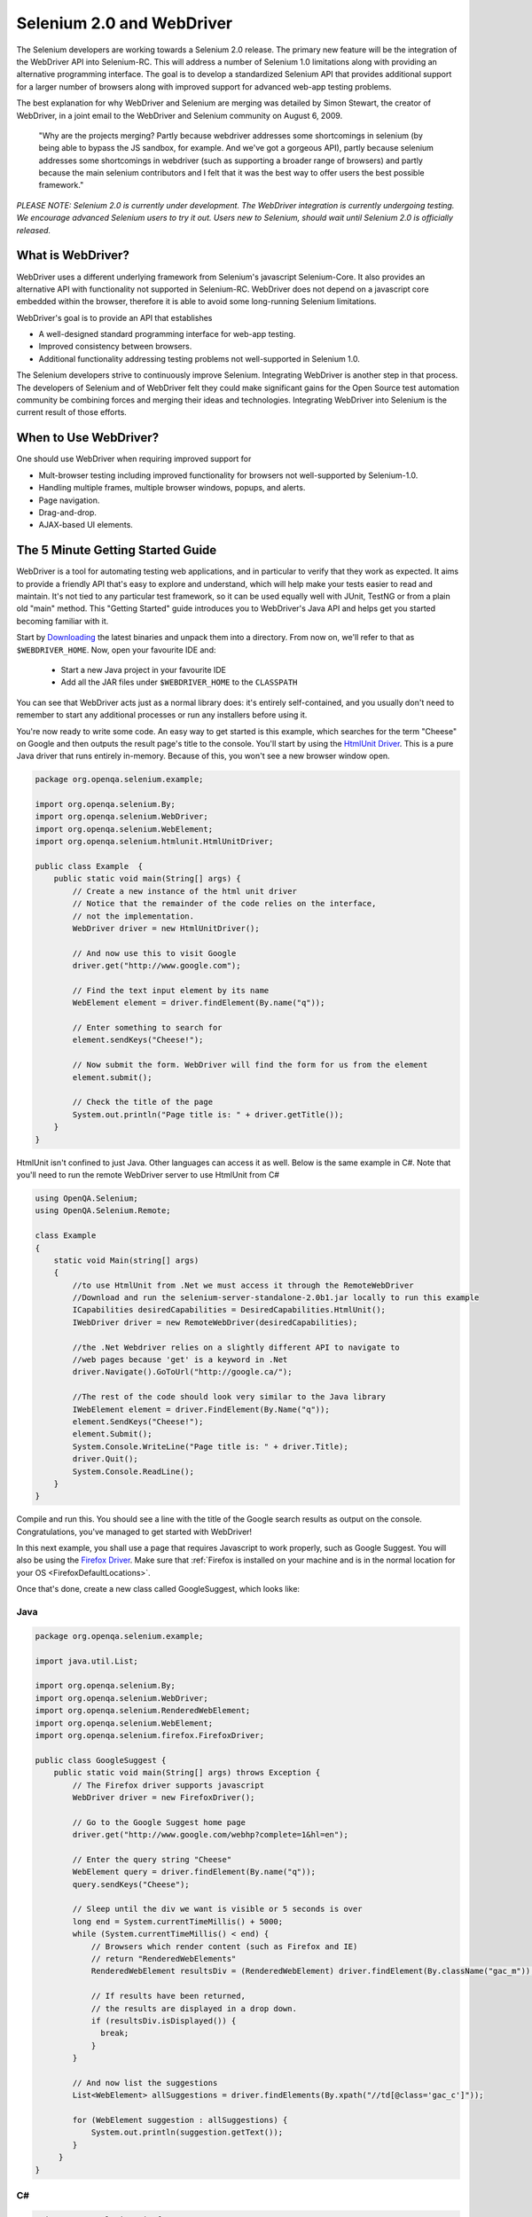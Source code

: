 Selenium 2.0 and WebDriver
==========================

.. _chapter09-reference:

The Selenium developers are working towards a Selenium 2.0 release.  The primary new feature
will be the integration of the WebDriver API into Selenium-RC.  This will address
a number of Selenium 1.0 limitations along with providing an alternative programming
interface.  The goal is to develop a standardized Selenium API that provides additional
support for a larger number of browsers along with improved support for 
advanced web-app testing problems.

The best explanation for why WebDriver and Selenium are merging was detailed by Simon Stewart, the creator of WebDriver, in a joint email to the WebDriver and Selenium community on August 6, 2009.

	"Why are the projects merging?  Partly because webdriver addresses some shortcomings in 
	selenium (by being able to bypass the JS sandbox, for example. And we've got a gorgeous API),
	partly because selenium addresses some shortcomings in webdriver (such as supporting a broader
	range of browsers) and partly because the main selenium contributors and I felt that it was the
	best way to offer users the best possible framework."

*PLEASE NOTE:  Selenium 2.0 is currently under development.  The WebDriver integration is
currently undergoing testing. We encourage advanced Selenium users to try it out.  Users new to Selenium, should wait until Selenium 2.0 is officially released.*


What is WebDriver?
------------------

WebDriver uses a different underlying framework from Selenium's javascript Selenium-Core.  
It also provides an alternative API with functionality not
supported in Selenium-RC.  WebDriver does not depend on a javascript core embedded
within the browser, therefore it is able to avoid some long-running Selenium limitations. 

WebDriver's goal is to provide an API that establishes 

- A well-designed standard programming interface for web-app testing.
- Improved consistency between browsers.
- Additional functionality addressing testing problems not well-supported in Selenium 1.0.

The Selenium developers strive to continuously improve Selenium.  Integrating
WebDriver is another step in that process.  The developers of Selenium
and of WebDriver felt they could make significant gains for the Open Source
test automation community be combining forces and merging their ideas and technologies.
Integrating WebDriver into Selenium is the current result of those efforts.


When to Use WebDriver?
----------------------

One should use WebDriver when requiring improved support for  

* Mult-browser testing including improved functionality for browsers not well-supported by Selenium-1.0.
* Handling multiple frames, multiple browser windows, popups, and alerts.
* Page navigation.
* Drag-and-drop.
* AJAX-based UI elements.


The 5 Minute Getting Started Guide
----------------------------------
 
WebDriver is a tool for automating testing web applications, and in particular 
to verify that they work as expected. It aims to provide a friendly API that's
easy to explore and understand, which will help make your tests easier to 
read and maintain. It's not tied to any particular test framework, so it can 
be used equally well with JUnit, TestNG or from a plain old "main" method. 
This "Getting Started" guide introduces you to WebDriver's Java API and helps 
get you started becoming familiar with it.

Start by `Downloading <http://code.google.com/p/selenium/downloads/list>`_ 
the latest binaries and unpack them into a directory. From now on, we'll 
refer to that as ``$WEBDRIVER_HOME``. Now, open your favourite IDE and:

 * Start a new Java project in your favourite IDE
 * Add all the JAR files under ``$WEBDRIVER_HOME`` to the ``CLASSPATH``

You can see that WebDriver acts just as a normal library does: it's 
entirely self-contained, and you usually don't need to remember to start any 
additional processes or run any installers before using it. 

You're now ready to write some code. An easy way to get started is this 
example, which searches for the term "Cheese" on Google and then outputs the 
result page's title to the console. You'll start by using the `HtmlUnit Driver`_. 
This is a pure Java driver that runs entirely in-memory. Because of this, you 
won't see a new browser window open. 

.. code-block:: java

    package org.openqa.selenium.example;

    import org.openqa.selenium.By;
    import org.openqa.selenium.WebDriver;
    import org.openqa.selenium.WebElement;
    import org.openqa.selenium.htmlunit.HtmlUnitDriver;

    public class Example  {
        public static void main(String[] args) {
            // Create a new instance of the html unit driver
            // Notice that the remainder of the code relies on the interface, 
            // not the implementation.
            WebDriver driver = new HtmlUnitDriver();

            // And now use this to visit Google
            driver.get("http://www.google.com");

            // Find the text input element by its name
            WebElement element = driver.findElement(By.name("q"));

            // Enter something to search for
            element.sendKeys("Cheese!");

            // Now submit the form. WebDriver will find the form for us from the element
            element.submit();

            // Check the title of the page
            System.out.println("Page title is: " + driver.getTitle());
        }
    }
	
HtmlUnit isn't confined to just Java. Other languages can access it as well. Below
is the same example in C#. Note that you'll need to run the remote WebDriver server
to use HtmlUnit from C#

.. code-block:: c#

    using OpenQA.Selenium;
    using OpenQA.Selenium.Remote;

    class Example
    {
        static void Main(string[] args)
        {
            //to use HtmlUnit from .Net we must access it through the RemoteWebDriver
            //Download and run the selenium-server-standalone-2.0b1.jar locally to run this example
            ICapabilities desiredCapabilities = DesiredCapabilities.HtmlUnit();
            IWebDriver driver = new RemoteWebDriver(desiredCapabilities);

            //the .Net Webdriver relies on a slightly different API to navigate to
            //web pages because 'get' is a keyword in .Net
            driver.Navigate().GoToUrl("http://google.ca/");

            //The rest of the code should look very similar to the Java library
            IWebElement element = driver.FindElement(By.Name("q"));
            element.SendKeys("Cheese!");
            element.Submit();
            System.Console.WriteLine("Page title is: " + driver.Title);
            driver.Quit();
            System.Console.ReadLine();
        }
    }
    
Compile and run this. You should see a line with the title of the Google search 
results as output on the console. Congratulations, you've managed to get 
started with WebDriver!

In this next example, you shall use a page that requires Javascript to work 
properly, such as Google Suggest. You will also be using the `Firefox Driver`_. 
Make sure that :ref:`Firefox is installed on your machine and is in the normal 
location for your OS <FirefoxDefaultLocations>`.

Once that's done, create a new class called GoogleSuggest, which looks like:

Java
~~~~

.. code-block:: java

    package org.openqa.selenium.example;

    import java.util.List;

    import org.openqa.selenium.By;
    import org.openqa.selenium.WebDriver;
    import org.openqa.selenium.RenderedWebElement;
    import org.openqa.selenium.WebElement;
    import org.openqa.selenium.firefox.FirefoxDriver;

    public class GoogleSuggest {
        public static void main(String[] args) throws Exception {
            // The Firefox driver supports javascript 
            WebDriver driver = new FirefoxDriver();

            // Go to the Google Suggest home page
            driver.get("http://www.google.com/webhp?complete=1&hl=en");
            
            // Enter the query string "Cheese"
            WebElement query = driver.findElement(By.name("q"));
            query.sendKeys("Cheese");

            // Sleep until the div we want is visible or 5 seconds is over
            long end = System.currentTimeMillis() + 5000;
            while (System.currentTimeMillis() < end) {
                // Browsers which render content (such as Firefox and IE)
                // return "RenderedWebElements"
                RenderedWebElement resultsDiv = (RenderedWebElement) driver.findElement(By.className("gac_m"));

                // If results have been returned,
                // the results are displayed in a drop down.
                if (resultsDiv.isDisplayed()) {
                  break;
                }
            }

            // And now list the suggestions
            List<WebElement> allSuggestions = driver.findElements(By.xpath("//td[@class='gac_c']"));
            
            for (WebElement suggestion : allSuggestions) {
                System.out.println(suggestion.getText());
            }
         }
    }

C#
~~

.. code-block:: c#

    using OpenQA.Selenium.Firefox;
    using OpenQA.Selenium;
    using System.Collections.ObjectModel;
     
    class GoogleSuggest
    {
     
        static void Main(string[] args)
        {
            IWebDriver driver = new FirefoxDriver();
            driver.Navigate().GoToUrl("http://www.google.com/webhp?complete=1&hl=en");
            IWebElement query = driver.FindElement(By.Name("q"));
            query.SendKeys("Cheese");
            
            //This line is different than the Java version above. Instead of telling the
            //executing thread to sleep we use an implicit wait. This means the driver won't instantly 
            //throw an error if the suggestion box isn't there. Instead it will poll the web page until
            //the element is present of the timeout expires, in this case 5 seconds.
            driver.Manage().Timeouts().ImplicitlyWait(new TimeSpan(0, 0, 5));
            ReadOnlyCollection<IWebElement> allSuggestions = driver.FindElements(By.XPath("//td[@class='gac_c']"));
            foreach (IWebElement suggestion in allSuggestions)
            {
                System.Console.WriteLine(suggestion.Text);
            }
            System.Console.ReadLine();
            driver.Quit();
        }
     
    }
    
When you run this program, you'll see the list of suggestions being printed 
to the console. That's all there is to using WebDriver! 

Hopefully, this will have whet your appetite for more. In the `Next Steps`_
section you will learn more about how to use WebDriver for things 
such as navigating forward and backward in your browser's history, and how to 
use frames and windows. It also provides a more complete discussion of the 
examples than `The 5 Minute Getting Started Guide`_. If you're ready, let's
take the `Next Steps`_!

.. _`Next Steps`: `Next Steps For Using WebDriver`_

Next Steps For Using WebDriver
------------------------------

Which Implementation of WebDriver Should I Use?
~~~~~~~~~~~~~~~~~~~~~~~~~~~~~~~~~~~~~~~~~~~~~~~

WebDriver is the name of the key interface against which tests should be 
written, but there are several implementations. These are:

=============================  ========================  =============================================
Name of driver                 Available on which OS?    Class to instantiate
=============================  ========================  =============================================
`HtmlUnit Driver`_             All                       org.openqa.selenium.htmlunit.HtmlUnitDriver
`Firefox Driver`_              All                       org.openqa.selenium.firefox.FirefoxDriver
`Internet Explorer Driver`_    Windows                   org.openqa.selenium.ie.InternetExplorerDriver
`Chrome Driver`_               All                       org.openqa.selenium.chrome.ChromeDriver
=============================  ========================  =============================================

You can find out more information about each of these by following the links in 
the table. Which you use depends on what you want to do. For sheer speed, the 
`HtmlUnit Driver`_ is great, but it's not graphical, which means that you can't 
watch what's happening. As a developer you may be comfortable with this, but 
sometimes it's good to be able to test using a real browser, especially when 
you're showing a demo of your application (or running the tests) for an 
audience. Often, this idea is referred to as "safety", and it falls into two 
parts. Firstly, there's "actual safety", which refers to whether or not the 
tests work as they should. This can be measured and quantified. Secondly, 
there's "perceived safety", which refers to whether or not an observer believes 
the tests work as they should. This varies from person to person, and will 
depend on their familiarity with the application under test, WebDriver, and your 
testing framework.

To support higher "perceived safety", you may wish to choose a driver such as 
the `Firefox Driver`_. This has the added advantage that this driver actually 
renders content to a screen, and so can be used to detect information such 
as the position of an element on a page, or the CSS properties that apply to 
it. However, this additional flexibility comes at the cost of slower overall 
speed. By writing your tests against the WebDriver interface, it is possible to 
pick the most appropriate driver for a given test.

To keep things simple, let's start with the `HtmlUnit Driver`_:

.. code-block:: java
    
    WebDriver driver = new HtmlUnitDriver();

Navigating
~~~~~~~~~~

The first thing you'll want to do with WebDriver is navigate to a page. The 
normal way to do this is by calling "get":

.. code-block:: java

    driver.get("http://www.google.com");

WebDriver will wait until the page has fully loaded (that is, the "onload" 
event has fired) before returning control to your test or script. It's worth
noting that if your page uses a lot of AJAX on load then WebDriver may not
know when it has completely loaded. If you need to ensure such pages are 
fully loaded then you can use "waits".

.. TODO: link to a section on explicit waits in WebDriver

Interacting With the Page
~~~~~~~~~~~~~~~~~~~~~~~~~

Just being able to go to places isn't terribly useful. What we'd really like 
to do is to interact with the pages, or, more specifically, the HTML elements 
within a page. First of all, we need to find one. WebDriver offers a number of 
ways of finding elements. For example, given an element defined as:

.. code-block:: html

    <input type="text" name="passwd" id="passwd-id" />

you could find it using any of:

.. code-block:: java

    WebElement element;
    element = driver.findElement(By.id("passwd-id"));
    element = driver.findElement(By.name("passwd"));
    element = driver.findElement(By.xpath("//input[@id='passwd-id']"));

You can also look for a link by its text, but be careful! The text must be an 
exact match! You should also be careful when using `XPATH in WebDriver`_. If 
there's more than one element that matches the query, then only the first will 
be returned. If nothing can be found, a ``NoSuchElementException`` will be 
thrown.

.. _`XPATH in WebDriver` : `How XPATH Works in WebDriver`_

WebDriver has an "Object-based" API; we represent all types of elements using 
the same interface:
`Web Element <http://selenium.googlecode.com/svn/webdriver/javadoc/org/openqa/selenium/WebElement.html>`_. 
This means that although you may see a lot of possible methods you could invoke 
when you hit your IDE's auto-complete key combination, not all of them will 
make sense or be valid. Don't worry! WebDriver will attempt to do the Right 
Thing, and if you call a method that makes no sense ("setSelected()" on a 
"meta" tag, for example) an exception will be thrown.

So, you've got an element. What can you do with it? First of all, you may want 
to enter some text into a text field:

.. code-block:: java

    element.sendKeys("some text");
    
You can simulate pressing the arrow keys by using the "Keys" class:

.. code-block:: java

    element.sendKeys(" and some", Keys.ARROW_DOWN);

It is possible to call sendKeys on any element, which makes it possible to test 
keyboard shortcuts such as those used on GMail. A side-effect of this is that 
typing something into a text field won't automatically clear it. Instead, what 
you type will be appended to what's already there. You can easily clear the 
contents of a text field or textarea:

.. code-block:: java

    element.clear();

Filling In Forms
~~~~~~~~~~~~~~~~

We've already seen how to enter text into a textarea or text field, but what 
about the other elements? You can "toggle" the state of checkboxes, and you 
can use "setSelected" to set something like an OPTION tag selected. Dealing 
with SELECT tags isn't too bad:

.. code-block:: java

    WebElement select = driver.findElement(By.xpath("//select"));
    List<WebElement> allOptions = select.findElements(By.tagName("option"));
    for (WebElement option : allOptions) {
        System.out.println(String.format("Value is: %s", option.getValue()));
        option.setSelected();
    }

This will find the first "SELECT" element on the page, and cycle through each 
of it's OPTIONs in turn, printing out their values, and selecting each in turn. 
As you can see, this isn't the most efficient way of dealing with SELECT 
elements. WebDriver's support classes include one called "Select", which 
provides useful methods for interacting with these.

.. code-block:: java

    Select select = new Select(driver.findElement(By.xpath("//select")));
    select.deselectAll();
    select.selectByVisibleText("Edam");

This will deselect all OPTIONs from the first SELECT on the page, and then 
select the OPTION with the displayed text of "Edam".

Once you've finished filling out the form, you probably want to submit it. One 
way to do this would be to find the "submit" button and click it:

.. code-block:: java

    driver.findElement(By.id("submit")).click();
    // Assume the button has the ID "submit" :)

Alternatively, WebDriver has the convenience method "submit" on every element. 
If you call this on an element within a form, WebDriver will walk up the DOM 
until it finds the enclosing form and then calls submit on that. If the 
element isn't in a form, then the ``NoSuchElementException`` will be thrown:

.. code-block:: java

    element.submit();

Getting Visual Information And Drag And Drop
~~~~~~~~~~~~~~~~~~~~~~~~~~~~~~~~~~~~~~~~~~~~

Sometimes you want to extract some visual information out of an element, 
perhaps to see if it's visible or where it is on screen. You can find out this 
information by casting the element to a ``RenderedWebElement``:

.. code-block:: java

    WebElement plain = driver.findElement(By.name("q"));
    RenderedWebElement element = (RenderedWebElement) element;

Not all drivers render their content to the screen (such as the 
`HtmlUnit Driver`_), so it's not safe to assume that the cast will work, but if 
it does you can gather additional information such as the size and location of 
the element. In addition, you can use drag and drop, either moving an element 
by a certain amount, or on to another element:

.. code-block:: java

    RenderedWebElement element = (RenderedWebElement) driver.findElement(By.name("source"));
    RenderedWebElement target = (RenderedWebElement) driver.findElement(By.name("target"));

    element.dragAndDropOn(target);

Moving Between Windows and Frames
~~~~~~~~~~~~~~~~~~~~~~~~~~~~~~~~~

It's rare for a modern web application not to have any frames or to be 
constrained to a single window. WebDriver supports moving between named 
windows using the "switchTo" method:

.. code-block:: java

    driver.switchTo().window("windowName");

All calls to ``driver`` will now be interpreted as being directed to the 
particular window. But how do you know the window's name? Take a look at the 
javascript or link that opened it:

.. code-block:: html

    <a href="somewhere.html" target="windowName">Click here to open a new window</a>

Alternatively, you can pass a "window handle" to the "switchTo().window()" 
method. Knowing this, it's possible to iterate over every open window like so:

.. code-block:: java

    for (String handle : driver.getWindowHandles()) {
        driver.switchTo().window(handle);
    }

You can also swing from frame to frame (or into iframes):

.. code-block:: java

    driver.switchTo().frame("frameName");

It's possible to access subframes by separating the path with a dot, and you 
can specify the frame by its index too. That is:

.. code-block:: java

    driver.switchTo().frame("frameName.0.child");

would go to the frame named "child" of the first subframe of the frame called 
"frameName". **All frames are evaluated as if from *top*.**

Popup Dialogs
~~~~~~~~~~~~~~

Starting with Selenium 2.0 beta 1, there is built in support for handling popup 
dialog boxes. After you've triggerd and action that would open a 
popup, you can access the alert with the following:

.. code-block:: java

    Alert alert = driver.switchTo().alert();
	
This will return the currently open alert object. With this object you can now accept,
dismiss, read it's contents or even type into a prompt. This interface works equally 
well on alerts, confirms, prompts. Refer to the JavaDocs for more information.

Navigation: History and Location
~~~~~~~~~~~~~~~~~~~~~~~~~~~~~~~~

Earlier, we covered navigating to a page using the "get" command (
``driver.get("http://www.example.com")``) As you've seen, WebDriver has a 
number of smaller, task-focused interfaces, and navigation is a useful task. 
Because loading a page is such a fundamental requirement, the method to do this 
lives on the main WebDriver interface, but it's simply a synonym to:

.. code-block:: java

    driver.navigate().to("http://www.example.com");

To reiterate: "``navigate().to()``" and "``get()``" do exactly the same thing. 
One's just a lot easier to type than the other!

The "navigate" interface also exposes the ability to move backwards and forwards in your browser's history:

.. code-block:: java

    driver.navigate().forward();
    driver.navigate().back();

Please be aware that this functionality depends entirely on the underlying 
browser. It's just possible that something unexpected may happen when you call 
these methods if you're used to the behaviour of one browser over another.

Cookies
~~~~~~~

Before we leave these next steps, you may be interested in understanding how to 
use cookies. First of all, you need to be on the domain that the cookie will be 
valid for:

.. code-block:: java

    // Go to the correct domain
    driver.get("http://www.example.com");

    // Now set the cookie. This one's valid for the entire domain
    Cookie cookie = new Cookie("key", "value");
    driver.manage().addCookie(cookie);

    // And now output all the available cookies for the current URL
    Set<Cookie> allCookies = driver.manage().getCookies();
    for (Cookie loadedCookie : allCookies) {
        System.out.println(String.format("%s -> %s", loadedCookie.getName(), loadedCookie.getValue()));
    }

Next, Next Steps!
~~~~~~~~~~~~~~~~~

This has been a high level walkthrough of WebDriver and some of its key 
capabilities. You may want to look at the
:ref:`Test Design Considerations chapter <chapter06-reference>` to get
some ideas about how you can reduce the pain of maintaining your tests and how
to make your code more modular.

WebDriver Implementations
-------------------------

HtmlUnit Driver
~~~~~~~~~~~~~~~

This is currently the fastest and most lightweight implementation of WebDriver. 
As the name suggests, this is based on HtmlUnit.

Pros
++++

* Fastest implementation of WebDriver
* A pure Java solution and so it is platform independent.
* Supports JavaScript

Cons
++++

* Emulates other browser's JavaScript behaviour (see below)

JavaScript in the HtmlUnit Driver
+++++++++++++++++++++++++++++++++

None of the popular browsers uses the JavaScript engine used by HtmlUnit 
(Rhino). If you test JavaScript using HtmlUnit the results may differ 
significantly from those browsers.

When we say "JavaScript" we actually mean "JavaScript and the DOM". Although 
the DOM is defined by the W3C each browser out there has its own quirks and 
differences in their implementation of the DOM and in how JavaScript interacts 
with it. HtmlUnit has an impressively complete implementation of the DOM and 
has good support for using JavaScript, but it is no different from any other 
browser: it has its own quirks and differences from both the W3C standard and 
the DOM implementations of the major browsers, despite its ability to mimic 
other browsers.

With WebDriver, we had to make a choice; do we enable HtmlUnit's JavaScript 
capabilities and run the risk of teams running into problems that only manifest 
themselves there, or do we leave JavaScript disabled, knowing that there are 
more and more sites that rely on JavaScript? We took the conservative approach, 
and by default have disabled support when we use HtmlUnit. With each release of 
both WebDriver and HtmlUnit, we reassess this decision: we hope to enable 
JavaScript by default on the HtmlUnit at some point.

Enabling JavaScript
+++++++++++++++++++

If you can't wait, enabling JavaScript support is very easy:

.. code-block:: java

    HtmlUnitDriver driver = new HtmlUnitDriver();
    driver.setJavascriptEnabled(true);

This will cause the `HtmlUnit Driver`_ to emulate Internet Explorer's JavaScript 
handling by default.

Firefox Driver
~~~~~~~~~~~~~~

Pros
++++

* Runs in a real browser and supports JavaScript
* Faster than the `Internet Explorer Driver`_

Cons
++++

* Slower than the `HtmlUnit Driver`_

Before Going Any Further
++++++++++++++++++++++++

The `Firefox Driver`_ contains everything it needs in the JAR file. If you're just 
interested in using this driver, then all you need to do is put the 
``webdriver-firefox.jar`` or ``webdriver-all.jar`` on your ``CLASSPATH``, and 
WebDriver will do everything else for you.

If you want to dig deeper, though, carry on reading!

Important System Properties
+++++++++++++++++++++++++++

The following system properties (read using ``System.getProperty()`` and set 
using ``System.setProperty()`` in Java code or the ``-DpropertyName=value`` 
command line flag) are used by the `Firefox Driver`_:

=============================  ==============================================================================================================
Property                       What it means
=============================  ==============================================================================================================
webdriver.firefox.bin          The location of the binary used to control Firefox.
webdriver.firefox.profile      The name of the profile to use when starting Firefox. This defaults to WebDriver creating an anonymous profile
webdriver.reap_profile         Should be "true" if temporary files and profiles should not be deleted
=============================  ==============================================================================================================

Normally the Firefox binary is assumed to be in the default location for your 
particular operating system:

.. _FirefoxDefaultLocations:

=============  ===================================================
OS             Expected Location of Firefox
=============  ===================================================
Linux          firefox (found using "which")
Mac            /Applications/Firefox.app/Contents/MacOS/firefox
Windows XP     %PROGRAMFILES%\\Mozilla Firefox\\firefox.exe
Windows Vista  \\Program Files (x86)\\Mozilla Firefox\\firefox.exe
=============  ===================================================

By default, the Firefox driver creates an anonymous profile

Installing a Downloaded Binary
++++++++++++++++++++++++++++++

The "wedriver-all.zip" which may be downloaded from the website, contains all 
the dependencies (including the common library) required to run the 
`Firefox Driver`_. In order to use it:

* Copy all the "jar" files on to your ``CLASSPATH``.

Internet Explorer Driver
~~~~~~~~~~~~~~~~~~~~~~~~

This driver has been tested with Internet Explorer 6, 7 and 8 on XP. It has 
also been successfully tested on Vista.

Pros
++++

* Runs in a real browser and supports JavaScript

Cons
++++

* Obviously the `Internet Explorer Driver`_ will only work on Windows!
* Comparatively slow (though still pretty snappy :)

Installing
++++++++++

Simply add ``webdriver-all.jar`` to your ``CLASSPATH``. You do not need to run 
an installer before using the `Internet Explorer Driver`_, though some configuration 
is required.

Required Configuration
++++++++++++++++++++++

Add every site you intend to visit to your "Trusted Sites" If you do not do 
this, then you will not be able to interact with the page.

Chrome Driver
~~~~~~~~~~~~~

See below for instructions on how to install the `Chrome Driver`_.

Note that `Chrome Driver`_ is one of the newest drivers. Please report any problems 
through the `issue tracker <http://code.google.com/p/selenium/issues/list>`_.

Pros
++++

* Runs in a real browser and supports JavaScript
* Because Chrome is a Webkit-based browser, the `Chrome Driver`_ may allow you to 
  verify that your site works in Safari. Note that since Chrome uses its own V8 
  JavaScript engine rather than Safari's Nitro engine, JavaScript execution may 
  differ.

Cons
++++

* Slower than the `HtmlUnit Driver`_

.. TODO: I removed the known issues section as this type of content is best in 
         the Wiki or issue tracker. Can we add a link to all issues raised 
         against ChromeDriver?

Before Going Any Further
++++++++++++++++++++++++

The `Chrome Driver`_ contains everything it needs in the JAR file. If you're just 
interested in using this driver, then all you need to do is put 
``webdriver-all.jar`` on your ``CLASSPATH``, and WebDriver will do everything 
else for you.

The `Chrome Driver_` works with Google Chrome version 4.0 and above.

Important System Properties
+++++++++++++++++++++++++++

The following system properties (read using ``System.getProperty()`` and set 
using ``System.setProperty()`` in Java code or the ``-DpropertyName=value`` 
command line flag) are used by the `Chrome Driver`_:

======================  ======================================================================
Property                What it means
======================  ======================================================================
webdriver.chrome.bin    The location of the binary used to control Chrome.
webdriver.reap_profile  Should be "true" if temporary files and profiles should not be deleted
======================  ======================================================================

Normally the Chrome binary is assumed to be in the default location for your 
particular operating system:

=============  =================================================================================================
OS             Expected Location of Chrome
=============  =================================================================================================
Linux          /usr/bin/google-chrome
Mac            /Applications/Google Chrome.app/Contents/MacOS/Google\ Chrome or /User/:username/:as_to_the_left
Windows XP     %HOMEPATH%\\Local Settings\\Application Data\\Google\\Chrome\\Application\\chrome.exe
Windows Vista  C:\\User\s\%USERNAME%\\AppData\\Local\\Google\\Chrome\\Application\\chrome.exe
=============  =================================================================================================

Installing a Downloaded Binary
++++++++++++++++++++++++++++++

The "wedriver-all.zip" which may be downloaded from the website, contains all 
the dependencies required to run the `Chrome Driver`_. In order to use it, copy all 
the "jar" files on to your ``CLASSPATH``.

.. _SeleniumRCEmulation:

Emulating Selenium RC
---------------------

The Java version of WebDriver provides an implementation of the Selenium RC API. 
It is used like so:

.. code-block:: java

    // You may use any WebDriver implementation. Firefox is used here as an example
    WebDriver driver = new FirefoxDriver();

    // A "base url", used by selenium to resolve relative URLs
     String baseUrl = "http://www.google.com";

    // Create the Selenium implementation
    Selenium selenium = new WebDriverBackedSelenium(driver, baseUrl);

    // Perform actions with selenium
    selenium.open("http://www.google.com");
    selenium.type("name=q", "cheese");
    selenium.click("name=btnG");

    // Get the underlying WebDriver implementation back. This will refer to the
    // same WebDriver instance as the "driver" variable above.
    WebDriver driverInstance = ((WebDriverBackedSelenium) selenium).getUnderlyingWebDriver();
	
	//Finally, close the browser. Call stop on the WebDriverBackedSelenium instance
	//instead of calling driver.quit(). Otherwise, the JVM will continue running after
	//the browser has been closed.
	selenium.stop();

Pros
~~~~

* Allows for the WebDriver and Selenium APIs to live side-by-side
* Provides a simple mechanism for a managed migration from the Selenium RC API 
  to WebDriver's
* Does not require the standalone Selenium RC server to be run

Cons
~~~~

* Does not implement every method
* More advanced Selenium usage (using "browserbot" or other built-in JavaScript 
  methods from Selenium Core) may not work
* Some methods may be slower due to underlying implementation differences

Backing WebDriver with Selenium
~~~~~~~~~~~~~~~~~~~~~~~~~~~~~~~

WebDriver doesn't support as many browsers as Selenium RC does, so in order to 
provide that support while still using the WebDriver API, you can make use of 
the ``SeleneseCommandExecutor`` It is done like this:

.. code-block:: java

    Capabilities capabilities = new DesiredCapabilities()
    capabilities.setBrowserName("safari");
    CommandExecutor executor = new SeleneseCommandExecutor("http:localhost:4444/", "http://www.google.com/", capabilities);
    WebDriver driver = new RemoteWebDriver(executor, capabilities);

There are currently some major limitations with this approach, notably that 
findElements doesn't work as expected. Also, because we're using Selenium Core 
for the heavy lifting of driving the browser, you are limited by the JavaScript 
sandbox.

.. _TipsAndTricks:

Tips and Tricks
---------------

Using Drag and Drop
~~~~~~~~~~~~~~~~~~~

It may not be immediately obvious, but if you're using a browser that supports 
it you can cast a ``WebElement`` to ``RenderedWebElement`` and then it's easy 
to do drag and drop:

.. code-block:: java

    // Note the casts
    RenderedWebElement from = (RenderedWebElement) driver.findElement(By.id("one"));
    RenderedWebElement to = (RenderedWebElement) driver.findElement(By.id("two"));

    from.dragAndDropOn(to);

Currently, only the `Firefox Driver`_ supports this, but you should also expect 
support for the `Internet Explorer Driver`_ too.

Changing the user agent
~~~~~~~~~~~~~~~~~~~~~~~

This is easy with the `Firefox Driver`_:

.. code-block:: java

    FirefoxProfile profile = new FirefoxProfile();
    profile.addAdditionalPreference("general.useragent.override", "some UA string");
    WebDriver driver = new FirefoxDriver(profile);

Tweaking an existing Firefox profile
~~~~~~~~~~~~~~~~~~~~~~~~~~~~~~~~~~~~

Suppose that you wanted to modify the user agent string (as above), but you've 
got a tricked out Firefox profile that contains dozens of useful extensions. 
There are two ways to obtain this profile. Assuming that the profile has been 
created using Firefox's profile manager (``firefox -ProfileManager``):

.. code-block:: java

    ProfileIni allProfiles = new ProfilesIni();
    FirefoxProfile profile = allProfiles.getProfile("WebDriver");
    profile.setPreferences("foo.bar", 23);
    WebDriver driver = new FirefoxDriver(profile);
   
Alternatively, if the profile isn't already registered with Firefox:

.. code-block:: java

    File profileDir = new File("path/to/top/level/of/profile");
    FirefoxProfile profile = new FirefoxProfile(profileDir);
    profile.addAdditionalPreferences(extraPrefs);
    WebDriver driver = new FirefoxDriver(profile);
    Enabling features that might not be wise to use in Firefox

As we develop features in the `Firefox Driver`_, we expose the ability to use them. 
For example, until we feel native events are stable on Firefox for Linux, they 
are disabled by default. To enable them:

.. code-block:: java

    FirefoxProfile profile = new FirefoxProfile();
    profile.setEnableNativeEvents(true);
    WebDriver driver = new FirefoxDriver(profile);

How XPATH Works in WebDriver
----------------------------

At a high level, WebDriver uses a browser's native XPath capabilities wherever 
possible. On those browsers that don't have native XPath support, we have 
provided our own implementation. This can lead to some unexpected behaviour 
unless you are aware of the differences in the various xpath engines.

===========================  =======================  ==========================  ====================
Driver                       Tag and Attribute Name   Attribute Values            Native XPath Support
===========================  =======================  ==========================  ====================
`HtmlUnit Driver`_           Lower-cased              As they appear in the HTML  Yes
`Internet Explorer Driver`_  Lower-cased              As they appear in the HTML  No
`Firefox Driver`_            Case insensitive         As they appear in the HTML  Yes
===========================  =======================  ==========================  ====================

This is a little abstract, so for the following piece of HTML:

.. code-block:: html

    <input type="text" name="example" />
    <INPUT type="text" name="other" />

The following number of matches will be found

=================== ====================== ====================== =============================
 XPath expression   `HtmlUnit Driver`_     `Firefox Driver`_      `Internet Explorer Driver`_  
=================== ====================== ====================== =============================
  //input            1 ("example")          2                      2                           

  //INPUT            0                      2                      0                           
=================== ====================== ====================== =============================

Matching Implicit Attributes
~~~~~~~~~~~~~~~~~~~~~~~~~~~~

Sometimes HTML elements do not need attributes to be explicitly declared 
because they will default to known values. For example, the "input" tag does 
not require the "type" attribute because it defaults to "text". The rule of 
thumb when using xpath in WebDriver is that you **should not** expect to be able 
to match against these implicit attributes.

Getting and Using WebDriver
---------------------------

From a New Download
~~~~~~~~~~~~~~~~~~~

Unpack the "webdriver-all.zip" you can download from the site, and add all the 
JARs to your ``CLASSPATH``. This will give you the `Chrome Driver`_, `Firefox Driver`_, 
`HtmlUnit Driver`_, `Internet Explorer Driver`_, Remote Web Driver client and
the support packages. The support packages give you useful helper classes, such
as the LiftStyleApi and the PageFactory.

With Maven
~~~~~~~~~~

If you want to use the `HtmlUnit Driver`_, add the following dependency to your 
pom.xml:

.. code-block:: xml

    <dependency>
        <groupId>org.seleniumhq.webdriver</groupId>
        <artifactId>webdriver-htmlunit</artifactId>
        <version>0.9.7376</version>
    </dependency>
    
If you want to use the `Firefox Driver`_, you need to add the following dependency 
to your pom.xml:

.. code-block:: xml

    <dependency>
        <groupId>org.seleniumhq.webdriver</groupId>
        <artifactId>webdriver-firefox</artifactId>
        <version>0.9.7376</version>
    </dependency>

If you want to use the `Internet Explorer Driver`_, you need to add the following 
dependency to your pom.xml:

.. code-block:: xml

    <dependency>
        <groupId>org.seleniumhq.webdriver</groupId>
        <artifactId>webdriver-ie</artifactId>
        <version>0.9.7376</version>
    </dependency>

If you want to use the `Chrome Driver`_, you need to add the following dependency 
to your pom.xml:

.. code-block:: xml

    <dependency>
        <groupId>org.seleniumhq.webdriver</groupId>
        <artifactId>webdriver-chrome</artifactId>
        <version>0.9.7376</version>
    </dependency>

Finally, if you like to use any of our support classes, you should add the 
following dependency to your pom.xml:

.. code-block:: xml

    <dependency>
        <groupId>org.seleniumhq.webdriver</groupId>
        <artifactId>webdriver-support</artifactId>
        <version>0.9.7376</version>
    </dependency>

.. _Roadmap:

Roadmap
-------

The roadmap for WebDriver 
`is available here <http://code.google.com/p/selenium/wiki/RoadMap>`_

.. _FurtherResources:

Further Resources
-----------------

You can find further resources for WebDriver 
in `WebDriver's wiki <http://code.google.com/p/selenium/wiki/FurtherResources>`_

